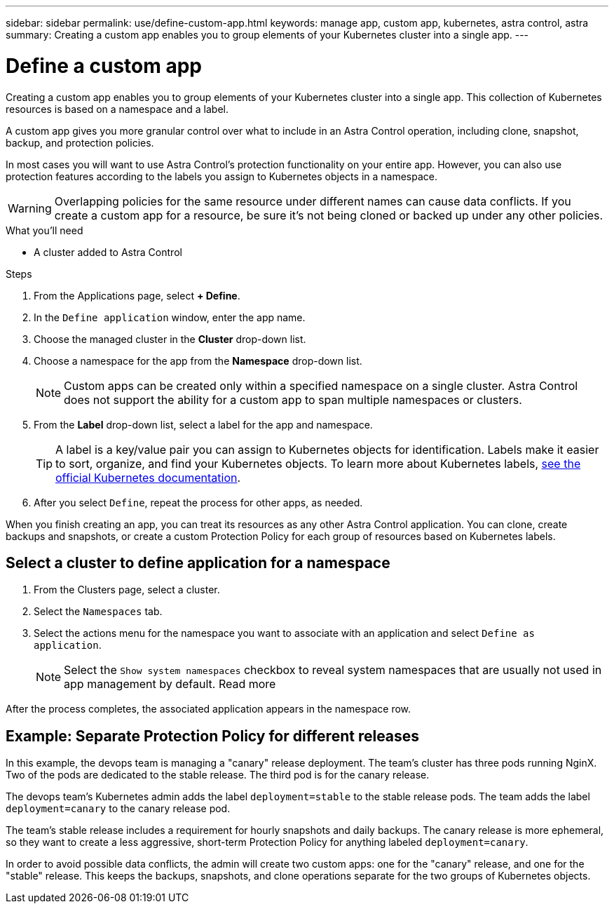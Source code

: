 ---
sidebar: sidebar
permalink: use/define-custom-app.html
keywords: manage app, custom app, kubernetes, astra control, astra
summary: Creating a custom app enables you to group elements of your Kubernetes cluster into a single app.
---

= Define a custom app
:hardbreaks:
:icons: font
:imagesdir: ../media/use/

[.lead]
Creating a custom app enables you to group elements of your Kubernetes cluster into a single app. This collection of Kubernetes resources is based on a namespace and a label.

A custom app gives you more granular control over what to include in an Astra Control operation, including clone, snapshot, backup, and protection policies.

In most cases you will want to use Astra Control's protection functionality on your entire app. However, you can also use protection features according to the labels you assign to Kubernetes objects in a namespace.

WARNING: Overlapping policies for the same resource under different names can cause data conflicts. If you create a custom app for a resource, be sure it's not being cloned or backed up under any other policies.


.What you'll need
* A cluster added to Astra Control

.Steps

. From the Applications page, select **+ Define**.
. In the `Define application` window, enter the app name.
. Choose the managed cluster in the *Cluster* drop-down list.
. Choose a namespace for the app from the *Namespace* drop-down list.
+
NOTE: Custom apps can be created only within a specified namespace on a single cluster. Astra Control does not support the ability for a custom app to span multiple namespaces or clusters.

. From the *Label* drop-down list, select a label for the app and namespace.
+
TIP: A label is a key/value pair you can assign to Kubernetes objects for identification. Labels make it easier to sort, organize, and find your Kubernetes objects. To learn more about Kubernetes labels, https://kubernetes.io/docs/concepts/overview/working-with-objects/labels/[see the official Kubernetes documentation^].

. After you select `Define`, repeat the process for other apps, as needed.

When you finish creating an app, you can treat its resources as any other Astra Control application. You can clone, create backups and snapshots, or create a custom Protection Policy for each group of resources based on Kubernetes labels.

== Select a cluster to define application for a namespace
//Is this process used to define an existing application to a namespace?
. From the Clusters page, select a cluster.
. Select the `Namespaces` tab.
. Select the actions menu for the namespace you want to associate with an application and select `Define as application`.
+
NOTE: Select the `Show system namespaces` checkbox to reveal system namespaces that are usually not used in app management by default. Read more

After the process completes, the associated application appears in the namespace row.

== Example: Separate Protection Policy for different releases

In this example, the devops team is managing a "canary" release deployment. The team's cluster has three pods running NginX. Two of the pods are dedicated to the stable release. The third pod is for the canary release.

The devops team's Kubernetes admin adds the label `deployment=stable` to the stable release pods. The team adds the label `deployment=canary` to the canary release pod.

The team's stable release includes a requirement for hourly snapshots and daily backups. The canary release is more ephemeral, so they want to create a less aggressive, short-term Protection Policy for anything labeled `deployment=canary`.

In order to avoid possible data conflicts, the admin will create two custom apps: one for the "canary" release, and one for the "stable" release. This keeps the backups, snapshots, and clone operations separate for the two groups of Kubernetes objects.
